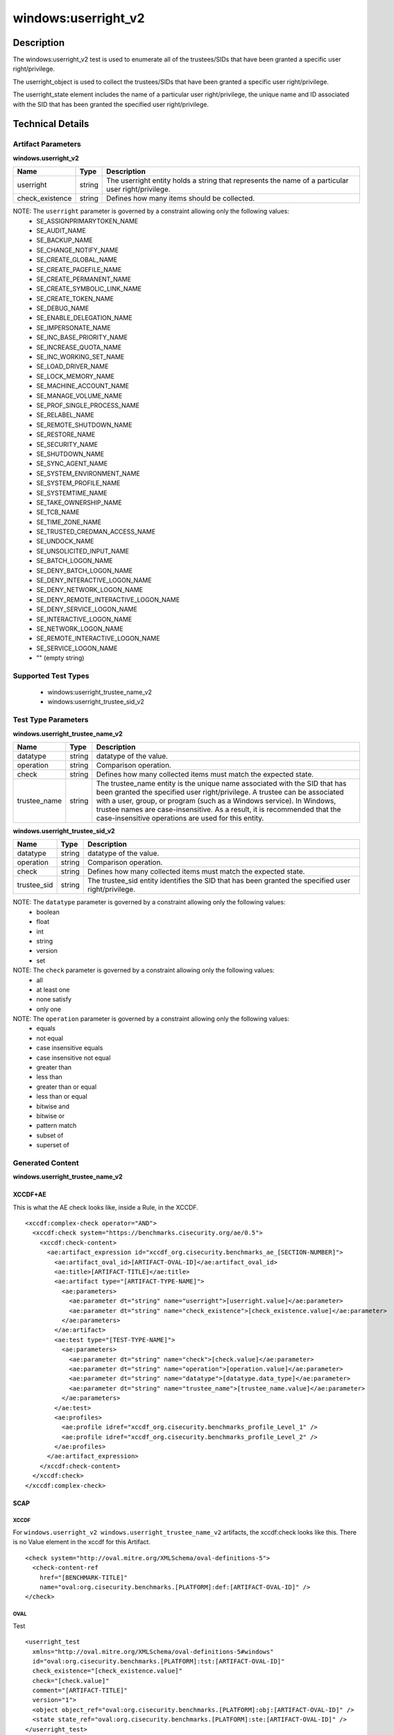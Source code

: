 windows:userright_v2
====================

Description
-----------

The windows:userright_v2 test is used to enumerate all of the trustees/SIDs that have been granted a specific user right/privilege.

The userright_object is used to collect the trustees/SIDs that have been granted a specific user right/privilege.

The userright_state element includes the name of a particular user right/privilege, the unique name and ID associated with the SID that has been granted the specified user right/privilege. 

Technical Details
-----------------

Artifact Parameters
~~~~~~~~~~~~~~~~~~~

**windows.userright_v2**

+-----------------------------+---------+------------------------------------+
| Name                        | Type    | Description                        |
+=============================+=========+====================================+
| userright                   | string  | The userright entity holds a       |
|                             |         | string that represents the name of |
|                             |         | a particular user right/privilege. |
+-----------------------------+---------+------------------------------------+
| check_existence             | string  | Defines how many items should be   |
|                             |         | collected.                         |
+-----------------------------+---------+------------------------------------+

NOTE: The ``userright`` parameter is governed by a constraint allowing only the following values:
  - SE_ASSIGNPRIMARYTOKEN_NAME
  - SE_AUDIT_NAME 
  - SE_BACKUP_NAME
  - SE_CHANGE_NOTIFY_NAME 
  - SE_CREATE_GLOBAL_NAME 
  - SE_CREATE_PAGEFILE_NAME
  - SE_CREATE_PERMANENT_NAME
  - SE_CREATE_SYMBOLIC_LINK_NAME
  - SE_CREATE_TOKEN_NAME
  - SE_DEBUG_NAME 
  - SE_ENABLE_DELEGATION_NAME 
  - SE_IMPERSONATE_NAME
  - SE_INC_BASE_PRIORITY_NAME 
  - SE_INCREASE_QUOTA_NAME
  - SE_INC_WORKING_SET_NAME
  - SE_LOAD_DRIVER_NAME
  - SE_LOCK_MEMORY_NAME
  - SE_MACHINE_ACCOUNT_NAME
  - SE_MANAGE_VOLUME_NAME 
  - SE_PROF_SINGLE_PROCESS_NAME
  - SE_RELABEL_NAME
  - SE_REMOTE_SHUTDOWN_NAME
  - SE_RESTORE_NAME
  - SE_SECURITY_NAME
  - SE_SHUTDOWN_NAME
  - SE_SYNC_AGENT_NAME
  - SE_SYSTEM_ENVIRONMENT_NAME
  - SE_SYSTEM_PROFILE_NAME
  - SE_SYSTEMTIME_NAME
  - SE_TAKE_OWNERSHIP_NAME
  - SE_TCB_NAME
  - SE_TIME_ZONE_NAME
  - SE_TRUSTED_CREDMAN_ACCESS_NAME
  - SE_UNDOCK_NAME
  - SE_UNSOLICITED_INPUT_NAME 
  - SE_BATCH_LOGON_NAME
  - SE_DENY_BATCH_LOGON_NAME
  - SE_DENY_INTERACTIVE_LOGON_NAME
  - SE_DENY_NETWORK_LOGON_NAME
  - SE_DENY_REMOTE_INTERACTIVE_LOGON_NAME 
  - SE_DENY_SERVICE_LOGON_NAME
  - SE_INTERACTIVE_LOGON_NAME 
  - SE_NETWORK_LOGON_NAME 
  - SE_REMOTE_INTERACTIVE_LOGON_NAME
  - SE_SERVICE_LOGON_NAME 
  - "" (empty string)

Supported Test Types
~~~~~~~~~~~~~~~~~~~~

  - windows:userright_trustee_name_v2
  - windows:userright_trustee_sid_v2

Test Type Parameters
~~~~~~~~~~~~~~~~~~~~

**windows.userright_trustee_name_v2**

+-----------------------------+---------+------------------------------------+
| Name                        | Type    | Description                        |
+=============================+=========+====================================+
| datatype                    | string  | datatype of the value.             |
+-----------------------------+---------+------------------------------------+
| operation                   | string  | Comparison operation.              |
+-----------------------------+---------+------------------------------------+
| check                       | string  | Defines how many collected items   |
|                             |         | must match the expected state.     |
+-----------------------------+---------+------------------------------------+
| trustee_name                | string  | The trustee_name entity is the     |
|                             |         | unique name associated with the    |
|                             |         | SID that has been granted the      |
|                             |         | specified user right/privilege. A  |
|                             |         | trustee can be associated with a   |
|                             |         | user, group, or program (such as a |
|                             |         | Windows service). In Windows,      |
|                             |         | trustee names are                  |
|                             |         | case-insensitive. As a result, it  |
|                             |         | is recommended that the            |
|                             |         | case-insensitive operations are    |
|                             |         | used for this entity.              |
+-----------------------------+---------+------------------------------------+

**windows.userright_trustee_sid_v2**

+-----------------------------+---------+------------------------------------+
| Name                        | Type    | Description                        |
+=============================+=========+====================================+
| datatype                    | string  | datatype of the value.             |
+-----------------------------+---------+------------------------------------+
| operation                   | string  | Comparison operation.              |
+-----------------------------+---------+------------------------------------+
| check                       | string  | Defines how many collected items   |
|                             |         | must match the expected state.     |
+-----------------------------+---------+------------------------------------+
| trustee_sid                 | string  | The trustee_sid entity identifies  |
|                             |         | the SID that has been granted the  |
|                             |         | specified user right/privilege.    |
+-----------------------------+---------+------------------------------------+

NOTE: The ``datatype`` parameter is governed by a constraint allowing only the following values:
	- boolean
	- float
	- int
	- string
	- version
	- set

NOTE: The ``check`` parameter is governed by a constraint allowing only the following values:
  - all
  - at least one
  - none satisfy
  - only one

NOTE: The ``operation`` parameter is governed by a constraint allowing only the following values:
  - equals
  - not equal
  - case insensitive equals
  - case insensitive not equal
  - greater than
  - less than
  - greater than or equal
  - less than or equal
  - bitwise and
  - bitwise or
  - pattern match
  - subset of
  - superset of

Generated Content
~~~~~~~~~~~~~~~~~

**windows.userright_trustee_name_v2**

XCCDF+AE
^^^^^^^^

This is what the AE check looks like, inside a Rule, in the XCCDF.

::

  <xccdf:complex-check operator="AND">
    <xccdf:check system="https://benchmarks.cisecurity.org/ae/0.5">
      <xccdf:check-content>
        <ae:artifact_expression id="xccdf_org.cisecurity.benchmarks_ae_[SECTION-NUMBER]">
          <ae:artifact_oval_id>[ARTIFACT-OVAL-ID]</ae:artifact_oval_id>
          <ae:title>[ARTIFACT-TITLE]</ae:title>
          <ae:artifact type="[ARTIFACT-TYPE-NAME]">
            <ae:parameters>
              <ae:parameter dt="string" name="userright">[userright.value]</ae:parameter>
              <ae:parameter dt="string" name="check_existence">[check_existence.value]</ae:parameter>
            </ae:parameters>
          </ae:artifact>
          <ae:test type="[TEST-TYPE-NAME]">
            <ae:parameters>
              <ae:parameter dt="string" name="check">[check.value]</ae:parameter>
              <ae:parameter dt="string" name="operation">[operation.value]</ae:parameter>
              <ae:parameter dt="string" name="datatype">[datatype.data_type]</ae:parameter>
              <ae:parameter dt="string" name="trustee_name">[trustee_name.value]</ae:parameter>
            </ae:parameters>
          </ae:test>
          <ae:profiles>
            <ae:profile idref="xccdf_org.cisecurity.benchmarks_profile_Level_1" />
            <ae:profile idref="xccdf_org.cisecurity.benchmarks_profile_Level_2" />
          </ae:profiles>
        </ae:artifact_expression>
      </xccdf:check-content>
    </xccdf:check>
  </xccdf:complex-check>

SCAP
^^^^

XCCDF
'''''

For ``windows.userright_v2 windows.userright_trustee_name_v2`` artifacts, the xccdf:check looks like this. There is no Value element in the xccdf for this Artifact.

::

  <check system="http://oval.mitre.org/XMLSchema/oval-definitions-5">
    <check-content-ref 
      href="[BENCHMARK-TITLE]"
      name="oval:org.cisecurity.benchmarks.[PLATFORM]:def:[ARTIFACT-OVAL-ID]" />
  </check>

OVAL
''''

Test

::

  <userright_test 
    xmlns="http://oval.mitre.org/XMLSchema/oval-definitions-5#windows"
    id="oval:org.cisecurity.benchmarks.[PLATFORM]:tst:[ARTIFACT-OVAL-ID]"
    check_existence="[check_existence.value]"
    check="[check.value]"
    comment="[ARTIFACT-TITLE]"
    version="1">
    <object object_ref="oval:org.cisecurity.benchmarks.[PLATFORM]:obj:[ARTIFACT-OVAL-ID]" />
    <state state_ref="oval:org.cisecurity.benchmarks.[PLATFORM]:ste:[ARTIFACT-OVAL-ID]" />
  </userright_test>

Object

::

  <userright_object 
    xmlns="http://oval.mitre.org/XMLSchema/oval-definitions-5#windows"
    id="oval:org.cisecurity.benchmarks.[PLATFORM]:obj:[ARTIFACT-OVAL-ID]"
    comment="[ARTIFACT-TITLE]"
    version="1">
    <userright>[userright.value]</userright>
  </userright_object>

State

::

  <userright_state 
    xmlns="http://oval.mitre.org/XMLSchema/oval-definitions-5#windows"
    id="oval:org.cisecurity.benchmarks.[PLATFORM]:ste:[ARTIFACT-OVAL-ID]"
    comment="[ARTIFACT-TITLE]"
    version="1">
    <userright>[userright.value]</userright>
    <trustee_name 
      operation="[operation.value]"
      datatype="[datatype.value]">
        [trustee_name.value]
    </trustee_name>
  </userright_state>

YAML
^^^^

::

  artifact-expression:
    artifact-unique-id: "[ARTIFACT-OVAL-ID]"
    artifact-title: "[ARTIFACT-TITLE]"
    artifact:
      type: "[ARTIFACT-TYPE-NAME]"
      parameters:
        - parameter: 
            name: "userright"
            dt: "string"
            value: "[userright.value]"
        - parameter: 
            name: "check_existence"
            dt: "string"
            value: "[check_existence.value]"
    test:
      type: "[TEST-TYPE-NAME]"
      parameters:
        - parameter: 
            name: "check"
            dt: "string"
            value: "[check.value]"
        - parameter: 
            name: "operation"
            dt: "string"
            value: "[operation.value]"
        - parameter: 
            name: "datatype"
            dt: "string"
            value: "[datatype.value]"
        - parameter:
            name: "trustee_name"
            dt: "string"
            value: "[trustee_name.value]"

JSON
^^^^

::

  {
    "artifact-expression": {
      "artifact-unique-id": "[ARTIFACT-OVAL-ID]",
      "artifact-title": "[ARTIFACT-TITLE]",
      "artifact": {
        "type": "[ARTIFACT-TYPE-NAME]",
        "parameters": [
          {
            "parameter": {
              "name": "userright",
              "type": "string",
              "value": "[userright.value]"
            }
          },
          {
            "parameter": {
              "name": "check_existence",
              "type": "string",
              "value": "[check_existence.value]"
            }
          }
        ]
      },
      "test": {
        "type": "[TEST-TYPE-NAME]",
        "parameters": [
          {
            "parameter": {
              "name": "check",
              "type": "string",
              "value": "[check.value]"
            }
          },
          {
            "parameter": {
              "name": "operation",
              "type": "string",
              "value": "[operation.value]"
            }
          },
          {
            "parameter": {
              "name": "datatype",
              "type": "string",
              "value": "[datatype.value]"
            }
          },
          {
            "parameter": {
              "name": "trustee_name",
              "type": "string",
              "value": "[trustee_name.value]"
            }
          }
        ]
      }
    }
  }

Generated Content
~~~~~~~~~~~~~~~~~

**windows.userright_trustee_sid_v2**

XCCDF+AE
^^^^^^^^

This is what the AE check looks like, inside a Rule, in the XCCDF.

::

  <xccdf:complex-check operator="AND">
    <xccdf:check system="https://benchmarks.cisecurity.org/ae/0.5">
      <xccdf:check-content>
        <ae:artifact_expression id="xccdf_org.cisecurity.benchmarks_ae_[SECTION-NUMBER]">
          <ae:artifact_oval_id>[ARTIFACT-OVAL-ID]</ae:artifact_oval_id>
          <ae:title>[ARTIFACT-TITLE]</ae:title>
          <ae:artifact type="[ARTIFACT-TYPE-NAME]">
            <ae:parameters>
              <ae:parameter dt="string" name="userright">[userright.value]</ae:parameter>
              <ae:parameter dt="string" name="check_existence">[check_existence.value]</ae:parameter>
            </ae:parameters>
          </ae:artifact>
          <ae:test type="[TEST-TYPE-NAME]">
            <ae:parameters>
              <ae:parameter dt="string" name="check">[check.value]</ae:parameter>
              <ae:parameter dt="string" name="operation">[operation.value]</ae:parameter>
              <ae:parameter dt="string" name="datatype">[datatype.data_type]</ae:parameter>
              <ae:parameter dt="string" name="trustee_sid">[trustee_sid.value]</ae:parameter>
            </ae:parameters>
          </ae:test>
          <ae:profiles>
            <ae:profile idref="xccdf_org.cisecurity.benchmarks_profile_Level_1" />
            <ae:profile idref="xccdf_org.cisecurity.benchmarks_profile_Level_2" />
          </ae:profiles>
        </ae:artifact_expression>
      </xccdf:check-content>
    </xccdf:check>
  </xccdf:complex-check>

SCAP
^^^^

XCCDF
'''''

For ``windows.userright_v2 windows.userright_trustee_sid_v2`` artifacts, the xccdf:check looks like this. There is no Value element in the xccdf for this Artifact.

::

  <check system="http://oval.mitre.org/XMLSchema/oval-definitions-5">
    <check-content-ref 
      href="[BENCHMARK-TITLE]"
      name="oval:org.cisecurity.benchmarks.[PLATFORM]:def:[ARTIFACT-OVAL-ID]" />
  </check>

OVAL
''''

Test

::

  <userright_test 
    xmlns="http://oval.mitre.org/XMLSchema/oval-definitions-5#windows"
    id="oval:org.cisecurity.benchmarks.[PLATFORM]:tst:[ARTIFACT-OVAL-ID]"
    check_existence="[check_existence.value]"
    check="[check.value]"
    comment="[ARTIFACT-TITLE]"
    version="1">
    <object object_ref="oval:org.cisecurity.benchmarks.[PLATFORM]:obj:[ARTIFACT-OVAL-ID]" />
    <state state_ref="oval:org.cisecurity.benchmarks.[PLATFORM]:ste:[ARTIFACT-OVAL-ID]" />
  </userright_test>

Object

::

  <userright_object 
    xmlns="http://oval.mitre.org/XMLSchema/oval-definitions-5#windows"
    id="oval:org.cisecurity.benchmarks.[PLATFORM]:obj:[ARTIFACT-OVAL-ID]"
    comment="[ARTIFACT-TITLE]"
    version="1">
    <userright>[userright.value]</userright>
  </userright_object>

State

::

  <userright_state 
    xmlns="http://oval.mitre.org/XMLSchema/oval-definitions-5#windows"
    id="oval:org.cisecurity.benchmarks.[PLATFORM]:ste:[ARTIFACT-OVAL-ID]"
    comment="[ARTIFACT-TITLE]"
    version="1">
    <trustee_sid 
      operation="[operation.value]"
      datatype="[datatype.value]">
        [trustee_sid.value]
    </trustee_sid>
  </userright_state>

YAML
^^^^

::

  artifact-expression:
    artifact-unique-id: "[ARTIFACT-OVAL-ID]"
    artifact-title: "[ARTIFACT-TITLE]"
    artifact:
      type: "[ARTIFACT-TYPE-NAME]"
      parameters:
        - parameter: 
            name: "userright"
            dt: "string"
            value: "[userright.value]"
        - parameter: 
            name: "check_existence"
            dt: "string"
            value: "[check_existence.value]"
    test:
      type: "[TEST-TYPE-NAME]"
      parameters:
        - parameter: 
            name: "check"
            dt: "string"
            value: "[check.value]"
        - parameter: 
            name: "operation"
            dt: "string"
            value: "[operation.value]"
        - parameter: 
            name: "datatype"
            dt: "string"
            value: "[datatype.value]"
        - parameter:
            name: "trustee_sid"
            dt: "string"
            value: "[trustee_sid.value]"


JSON
^^^^

::

  {
    "artifact-expression": {
      "artifact-unique-id": "[ARTIFACT-OVAL-ID]",
      "artifact-title": "[ARTIFACT-TITLE]",
      "artifact": {
        "type": "[ARTIFACT-TYPE-NAME]",
        "parameters": [
          {
            "parameter": {
              "name": "userright",
              "type": "string",
              "value": "[userright.value]"
            }
          },
          {
            "parameter": {
              "name": "check_existence",
              "type": "string",
              "value": "[check_existence.value]"
            }
          }
        ]
      },
      "test": {
        "type": "[TEST-TYPE-NAME]",
        "parameters": [
          {
            "parameter": {
              "name": "check",
              "type": "string",
              "value": "[check.value]"
            }
          },
          {
            "parameter": {
              "name": "operation",
              "type": "string",
              "value": "[operation.value]"
            }
          },
          {
            "parameter": {
              "name": "datatype",
              "type": "string",
              "value": "[datatype.value]"
            }
          },
          {
            "parameter": {
              "name": "trustee_sid",
              "type": "string",
              "value": "[trustee_sid.value]"
            }
          }
        ]
      }
    }
  }  